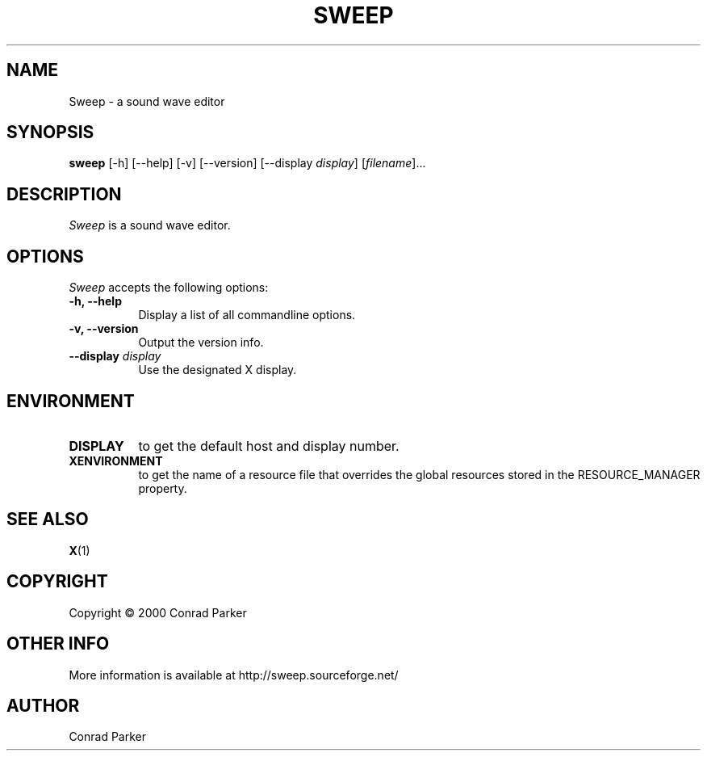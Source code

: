 .TH SWEEP 1 "21 Apr 2000" Version 0.0
.SH NAME
Sweep - a sound wave editor
.SH SYNOPSIS
.B sweep
[\-h] [\-\-help] [-v] [\-\-version]
[\-\-display \fIdisplay\fP]
[\fIfilename\fP]...

.SH DESCRIPTION
.PP
\fISweep\fP is a sound wave editor.
.SH OPTIONS
.l 
\fISweep\fP accepts the following options:
.TP 8
.B  \-h, \-\-help
Display a list of all commandline options.
.TP 8
.B \-v, \-\-version
Output the version info.
.TP 8
.B \-\-display \fIdisplay\fP
Use the designated X display.

.SH ENVIRONMENT
.PP
.TP 8
.B DISPLAY
to get the default host and display number.
.TP 8
.B XENVIRONMENT
to get the name of a resource file that overrides the global resources
stored in the RESOURCE_MANAGER property.

.SH SEE ALSO
.BR X (1)
.SH COPYRIGHT
Copyright \(co  2000 Conrad Parker

.SH OTHER INFO

More information is available at http://sweep.sourceforge.net/

.SH AUTHOR
Conrad Parker

